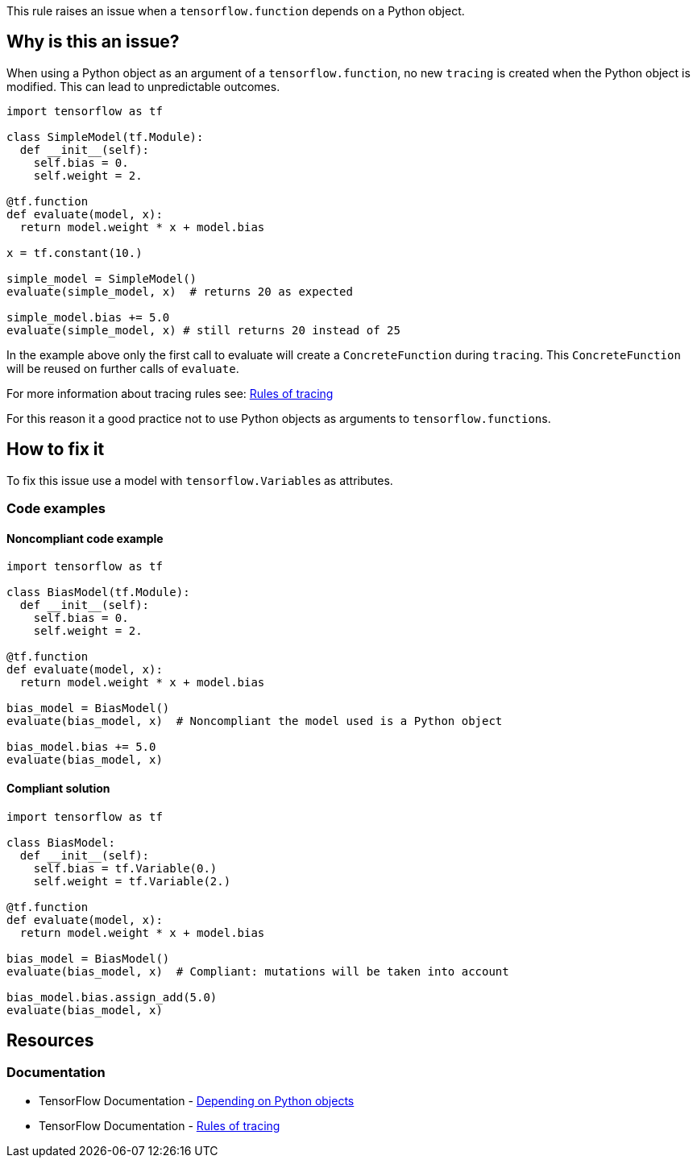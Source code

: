 This rule raises an issue when a `tensorflow.function` depends on a Python object.

== Why is this an issue?

When using a Python object as an argument of a `tensorflow.function`, no new `tracing` is created when the Python object is modified.
This can lead to unpredictable outcomes. 

[source,python]
----
import tensorflow as tf

class SimpleModel(tf.Module):
  def __init__(self):
    self.bias = 0.
    self.weight = 2.

@tf.function
def evaluate(model, x):
  return model.weight * x + model.bias

x = tf.constant(10.)

simple_model = SimpleModel() 
evaluate(simple_model, x)  # returns 20 as expected

simple_model.bias += 5.0
evaluate(simple_model, x) # still returns 20 instead of 25
----

In the example above only the first call to evaluate will create a `ConcreteFunction` during `tracing`. 
This `ConcreteFunction` will be reused on further calls of `evaluate`.

For more information about tracing rules see: https://www.tensorflow.org/guide/function#rules_of_tracing[Rules of tracing]

For this reason it a good practice not to use Python objects as arguments to ``tensorflow.function``s. 

== How to fix it

To fix this issue use a model with ``tensorflow.Variable``s as attributes.

=== Code examples

==== Noncompliant code example

[source,python,diff-id=1,diff-type=noncompliant]
----
import tensorflow as tf

class BiasModel(tf.Module):
  def __init__(self):
    self.bias = 0.
    self.weight = 2.

@tf.function
def evaluate(model, x):
  return model.weight * x + model.bias

bias_model = BiasModel() 
evaluate(bias_model, x)  # Noncompliant the model used is a Python object

bias_model.bias += 5.0
evaluate(bias_model, x)
----

==== Compliant solution

[source,python,diff-id=1,diff-type=compliant]
----
import tensorflow as tf

class BiasModel:
  def __init__(self):
    self.bias = tf.Variable(0.)
    self.weight = tf.Variable(2.)

@tf.function
def evaluate(model, x):
  return model.weight * x + model.bias

bias_model = BiasModel() 
evaluate(bias_model, x)  # Compliant: mutations will be taken into account

bias_model.bias.assign_add(5.0)
evaluate(bias_model, x) 
----


== Resources
=== Documentation

* TensorFlow Documentation - https://www.tensorflow.org/guide/function#depending_on_python_objects[Depending on Python objects]
* TensorFlow Documentation - https://www.tensorflow.org/guide/function#rules_of_tracing[Rules of tracing]
